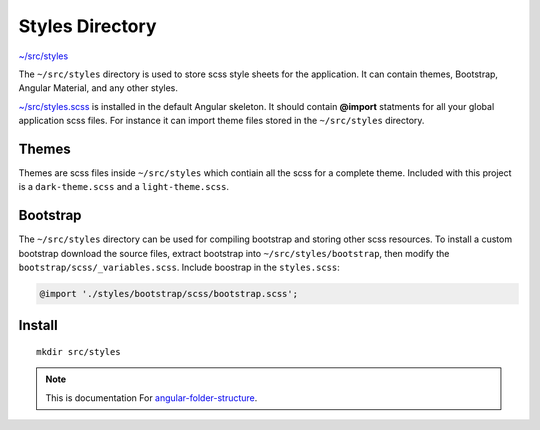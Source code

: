 Styles Directory
================

`~/src/styles <https://github.com/mathisGarberg/angular-folder-structure/tree/master/src/styles>`_

The ``~/src/styles`` directory is used to store scss style sheets for the
application.  It can contain themes, Bootstrap, Angular Material, and any
other styles.

`~/src/styles.scss <https://github.com/mathisGarberg/angular-folder-structure/tree/master/src/styles.scss>`_
is installed in the default Angular skeleton.  It should
contain **@import** statments for all your global application scss files.
For instance it can import theme files stored in the ``~/src/styles``
directory.


Themes
------

Themes are scss files inside ``~/src/styles`` which contiain all the scss for
a complete theme.  Included with this project is a ``dark-theme.scss`` and
a ``light-theme.scss``.


Bootstrap
---------

The ``~/src/styles`` directory can be used for compiling bootstrap and storing
other scss resources.  To install a custom bootstrap download the source files,
extract bootstrap into ``~/src/styles/bootstrap``, then modify the
``bootstrap/scss/_variables.scss``.  Include boostrap in the ``styles.scss``:

.. code-block:: scss

  @import './styles/bootstrap/scss/bootstrap.scss';


Install
-------

::

  mkdir src/styles

.. note::
  This is documentation For `angular-folder-structure <https://github.com/mathisGarberg/angular-folder-structure>`_.
